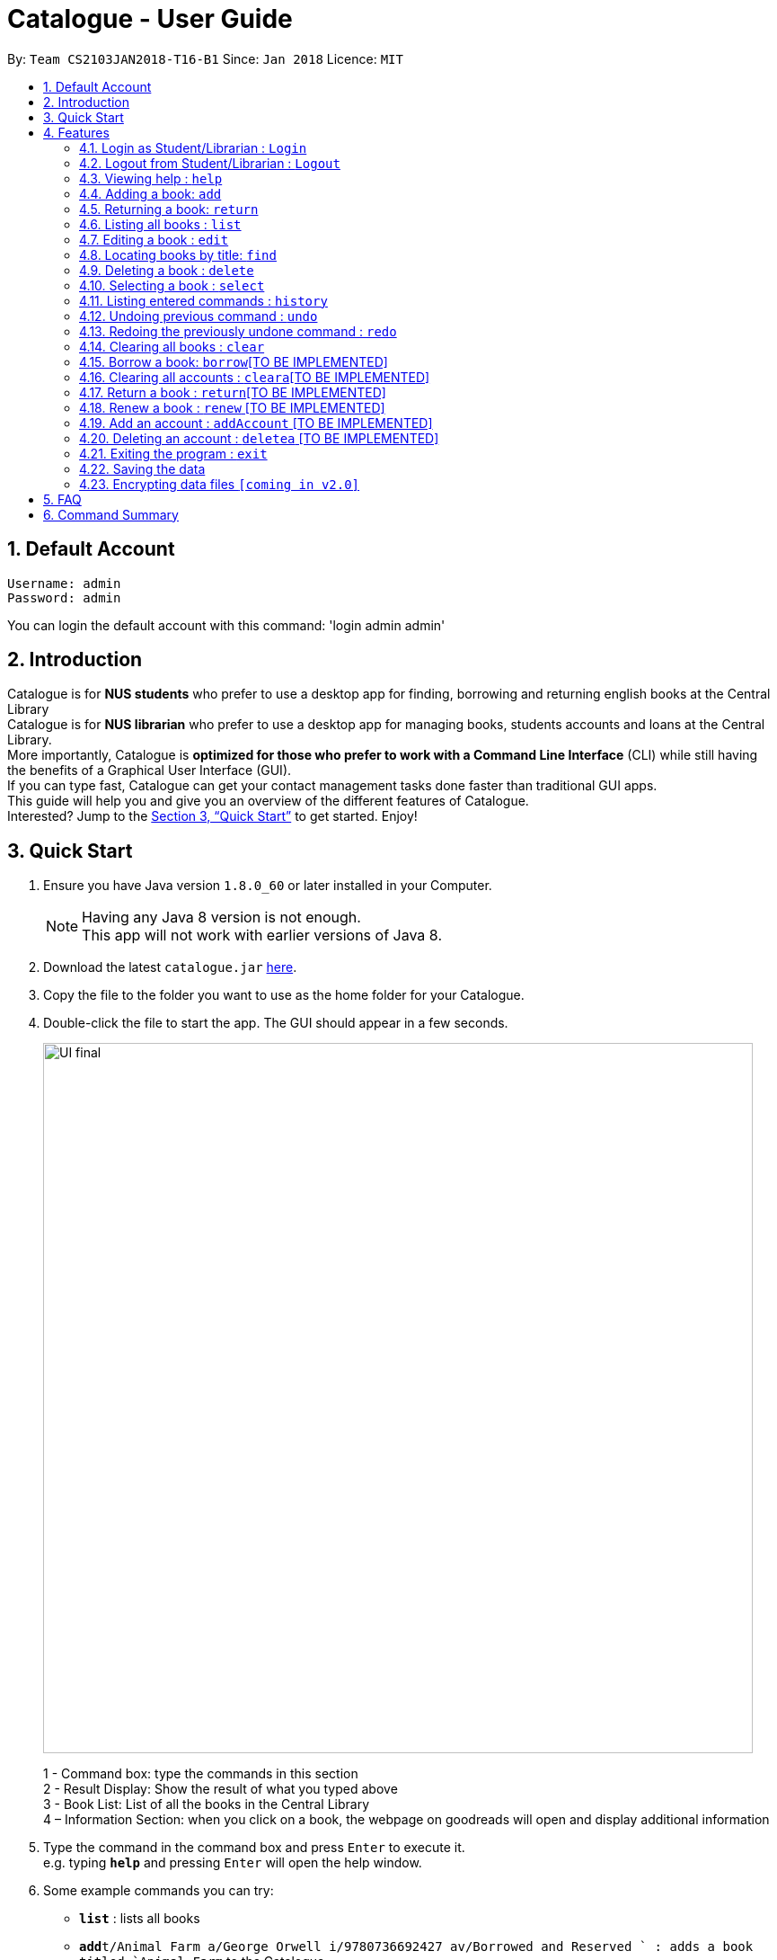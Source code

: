 = Catalogue - User Guide
:toc:
:toc-title:
:toc-placement: preamble
:sectnums:
:imagesDir: images
:stylesDir: stylesheets
:xrefstyle: full
:experimental:
ifdef::env-github[]
:tip-caption: :bulb:
:note-caption: :information_source:
endif::[]
:repoURL: https://github.com/CS2103JAN2018-T16-B1/main

By: `Team CS2103JAN2018-T16-B1`      Since: `Jan 2018`      Licence: `MIT`

== Default Account
```
Username: admin
Password: admin
```
You can login the default account with this command: 'login admin admin'

== Introduction

Catalogue is for *NUS students* who prefer to use a desktop app for finding, borrowing and returning english books at
the Central Library +
Catalogue is for *NUS librarian* who prefer to use a desktop app for managing books, students accounts and loans at
the Central Library. +
More importantly, Catalogue is *optimized for those who prefer to work with a Command Line Interface* (CLI) while still
 having the benefits of a Graphical User Interface (GUI). +
If you can type fast, Catalogue can get your contact management tasks done faster than traditional GUI apps. +
This guide will help you and give you an overview of the different features of Catalogue. +
Interested? Jump to the <<Quick Start>> to get started. Enjoy! +

== Quick Start

.  Ensure you have Java version `1.8.0_60` or later installed in your Computer.
+
[NOTE]
Having any Java 8 version is not enough. +
This app will not work with earlier versions of Java 8.
+
.  Download the latest `catalogue.jar` link:{repoURL}/releases[here].
.  Copy the file to the folder you want to use as the home folder for your Catalogue.
.  Double-click the file to start the app. The GUI should appear in a few seconds.
+
image::UI_final.png[width="790"]
+
1 - Command box: type the commands in this section +
2 - Result Display: Show the result of what you typed above +
3 - Book List: List of all the books in the Central Library +
4 – Information Section: when you click on a book, the webpage on goodreads will open and display additional
information +

.  Type the command in the command box and press kbd:[Enter] to execute it. +
e.g. typing *`help`* and pressing kbd:[Enter] will open the help window.
.  Some example commands you can try:

* *`list`* : lists all books
* **`add`**`t/Animal Farm a/George Orwell i/9780736692427 av/Borrowed and Reserved ` : adds a book titled `Animal Farm` to the Catalogue.
* **`delete`**`3` : deletes the 3rd book shown in the current list
* *`exit`* : exits the app

.  Refer to <<Features>> for details of each command.

[[Features]]
== Features

====
*Command Format*

* Words in `UPPER_CASE` are the parameters to be supplied by the user e.g. in `add t/TITLE`, `TITLE` is a parameter which can be used as `add n/Animal Farm`.
* Items in square brackets are optional e.g `t/TITLE [tag/TAG]` can be used as `t/Animal Farm tag/satire` or as `t/Animal Farm`.
* Items with `…`​ after them can be used multiple times including zero times e.g. `[tag/TAG]...` can be used as `{nbsp}` (i.e. 0 times), `tag/satire`, `tag/satire tag/political` etc.
* Parameters can be in any order e.g. if the command specifies `t/TITLE i/ISBN`, `i/ISBN t/TITLE` is also acceptable.
====

=== Login as Student/Librarian : `Login`

Format: `login [username] [password]` +
Privilege Level: 0(Guest)

Default account: +
Username: admin +
Password: admin

Login with different accounts:
1 - Add account using adda command +
2 – Use the username and password that you entered for the above account +
e.g. adda n/Victor Tardieu m/ A1234567N u/e12345 p/secretpassword l/1

[NOTE]
Different accounts might have different privilege levels. A command can only be executed when the privilege level of the current user is greater or equal to the command's required level. The default admin account can be logged in with 'login admin admin'

=== Logout from Student/Librarian : `Logout`

Format: `logout` +
Privilege Level: +
From 2(Librarian) you are going back to 0(Guest) +
From 1(Student) you are going back to 0(Guest) +

[NOTE]
Remember that when one logs out from your account, some commands (such as add a book for a librarian) won’t be available anymore. To be able to do them again, one will have to login again with his unique credentials.


=== Viewing help : `help`

Format: `help` +
Privilege Level: 0(Guest)

=== Adding a book: `add`


Adds a book to the catalogue +
Format: `add n/TITLE a/AUTHOR p/ISBN e/AVAIL  [t/TAG]...`
Privilege Level: 2(Librarian)

[TIP]
A book can have any number of tags (including 0)

Examples:

* `add t/Animal Farm a/George Orwell i/9780736692427 av/Borrowed and Reserved`
* `add t/Breaking Dawn tag/fiction av/Borrowed and Reserved a/Stephenie Meyer i/9780316067928 tag/young adults`

[TIP]
Press TAB after writing `add` to use the auto-complete function.

Examples:

* `add` --> (press TAB) --> `add t/ a/ i/ av/ tag/ `

=== Returning a book: `return`

Returns the specified book from the catalogue
Format: `return INDEX`
Privilege Level: 2(Librarian)

[NOTE]
Can only return book that has been borrowed

****
* Returns the book at the specified `INDEX`.
* The index refers to the index number shown in the most recent listing.
* The index must be a positive integer 1, 2, 3 ...
****

Examples:

* `return 1`
* `return 6`


=== Listing all books : `list`


Shows a list of all books in the catalogue. +
Format: `list` +
Privilege Level: 0(Guest)


=== Editing a book : `edit`

Edits an existing book in the catalogue. +
Format: `edit INDEX t/TITLE a/AUTHOR i/ISBN av/AVAIL tag/TAG...` +
Privilege Level: 2(Librarian)

****
* Edits the book at the specified `INDEX`. The index refers to the index number shown in the last book listing. The index *must be a positive integer* 1, 2, 3, ...
* At least one of the optional fields must be provided.
* Existing values will be updated to the input values.
* When editing tags, the existing tags of the book will be removed i.e adding of tags is not cumulative.
* You can remove all the book's tags by typing `t/` without specifying any tags after it.
****

Examples:

* `edit 1 p/9780736692426 e/Borrowed and Reserved` +
Edits the isbn number and availability author of the 1st book to be `9780736692426` and `Available` respectively.
* `edit 2 n/Breaking Dawn t/` +
Edits the title of the 2nd book to be `Breaking Dawn` and clears all existing tags.

TIP]
Press TAB after writing `edit` to use the auto-complete function.

Examples:

* `edit` --> (press TAB) --> `edit 1 t/ a/ i/ av/ tag/ `

=== Locating books by title: `find`

Finds books whose titles contain any of the given keywords. +
Format: `find KEYWORD [MORE_KEYWORDS]` +
 Privilege Level: 0(Guest)


****
* The search is case insensitive. e.g `girl` will match `Girl`
* The order of the keywords does not matter. e.g. `Dawn Girl` will match `Girl Dawn`
* Only the title is searched.
* Only full words will be matched e.g. `gir` will not match `Girl`
* Books matching at least one keyword will be returned (i.e. `OR` search). e.g. `Farm Dawn` will return `Animal Farm`, `Breaking Dawn`
****

Examples:

* `find Animal` +
Returns `Animal Farm`
* `find Animal Breaking California` +
Returns any book having titles `Animal`, `Breaking`, or `California`

=== Deleting a book : `delete`

Deletes the specified book from the catalogue. +
Format: `delete INDEX` +
Privilege Level: 2(Librarian)


****
* Deletes the book at the specified `INDEX`.
* The index refers to the index number shown in the most recent listing.
* The index *must be a positive integer* 1, 2, 3, ...
****

Examples:

* `list` +
`delete 2` +
Deletes the 2nd book in the catalogue.
* `find Breaking` +
`delete 1` +
Deletes the 1st book in the results of the `find` command.

TIP]
Press TAB after writing `delete` to use the auto-complete function.

Examples:

* `delete` --> (press TAB) --> `delete 1`

=== Selecting a book : `select`

Selects the book identified by the index number used in the last book listing. +
Format: `select INDEX` +
Privilege Level: 0(Guest)

****
* Selects the book and loads the Google search page the book at the specified `INDEX`.
* The index refers to the index number shown in the most recent listing.
* The index *must be a positive integer* `1, 2, 3, ...`
****

Examples:

* `list` +
`select 2` +
Selects the 2nd book in the catalogue.
* `find Breaking` +
`select 1` +
Selects the 1st book in the results of the `find` command.

TIP]
Press TAB after writing `select` to use the auto-complete function.

Examples:

* `select` --> (press TAB) --> `select t/ a/ i/ av/ tag/

=== Listing entered commands : `history`

Lists all the commands that you have entered in reverse chronological order. +
Format: `history` +
Privilege Level: 2(Librarian)

[NOTE]
====
Pressing the kbd:[&uarr;] and kbd:[&darr;] arrows will display the previous and next input respectively in the command box.
====

// tag::undoredo[]
=== Undoing previous command : `undo`

Restores the catalogue to the state before the previous _undoable_ command was executed. +
Format: `undo` +
Privilege Level: 2(Librarian)

[NOTE]
====
Undoable commands: those commands that modify the catalogue's content (`add`, `delete`, `edit` and `clear`).
====

Examples:

* `delete 1` +
`list` +
`undo` (reverses the `delete 1` command) +

* `select 1` +
`list` +
`undo` +
The `undo` command fails as there are no undoable commands executed previously.

* `delete 1` +
`clear` +
`undo` (reverses the `clear` command) +
`undo` (reverses the `delete 1` command) +

=== Redoing the previously undone command : `redo`

Reverses the most recent `undo` command. +
Format: `redo` +
Privilege Level: 2(Librarian)

Examples:

* `delete 1` +
`undo` (reverses the `delete 1` command) +
`redo` (reapplies the `delete 1` command) +

* `delete 1` +
`redo` +
The `redo` command fails as there are no `undo` commands executed previously.

* `delete 1` +
`clear` +
`undo` (reverses the `clear` command) +
`undo` (reverses the `delete 1` command) +
`redo` (reapplies the `delete 1` command) +
`redo` (reapplies the `clear` command) +
// end::undoredo[]

=== Clearing all books : `clear`


Clears all books from the catalogue. +
Format: `clear` +
Privilege Level: 2(Librarian)

=== Borrow a book: `borrow`[TO BE IMPLEMENTED]

Borrow the specified book from the catalogue. +
Format: `borrow INDEX` +
Privilege Level: 1(Student)

****
* Borrow the book at the specified `INDEX`.
* The index refers to the index number shown in the most recent listing.
* The index *must be a positive integer* 1, 2, 3, ...
****

Examples:

* `list` +
`borrow 2` +
Borrow the 2nd book in the catalogue.

=== Clearing all accounts : `cleara`[TO BE IMPLEMENTED]

Clears all accounts from AccountList. +
Format: `clear` +
Privilege Level: 2(Librarian)

=== Return a book : `return`[TO BE IMPLEMENTED]

Return a specified book to the catalogue +
Format: `return INDEX` +
Privilege Level: 1(Student)

[NOTE]
Can only return book that has been borrowed

****
* Return the book at the specified `INDEX`.
* The index refers to the index number shown in the most recent listing.
* The index *must be a positive integer* 1, 2, 3, ...
****

=== Renew a book : `renew` [TO BE IMPLEMENTED]

Renew a specific book from the Catalogue +
Format: `renew INDEX` +
Privilege Level: 1(Student)

[NOTE]
Can only renew book that has been borrowed

****
* Renew the book at the specified `INDEX`.
* The index refers to the index number shown in the most recent listing.
* The index *must be a positive integer* 1, 2, 3, ...
****

=== Add an account : `addAccount` [TO BE IMPLEMENTED]

Add a given account to the list of accounts +
Format: `addAccount n/NAME m/MATRICNUMBER u/USERNAME p/PASSWORD l/PRIVILEGE LEVEL` +
Privilege Level: 2(Librarian)

Examples:

* `addAccount n/Jack Morgan m/A0123456J u/jack p/jack123 l/1`
* `addAccount n/Tom Madison m/A1234567T u/tom p/tom123 l/2`

[TIP]
Press TAB after writing `addAccount` to use the auto-complete function.

Examples:

* `addAccount` --> (press TAB) --> `addAccount n/ m/ u/ p/ l/ `

=== Deleting an account : `deletea` [TO BE IMPLEMENTED]

Deletes the specified account from the list of accounts. +
Format: `delete USERNAME` +
Privilege Level: 2(Librarian)

****
* Deletes the account with the specified `USERNAME`.
* The USERNAME *must be a from a created account in the list of accounts*
****

Examples:

* `delete A1234567J` +
Deletes account linked to A1234567J --> (Jack Morgan).
* `delete A0123456M` +
Deletes the account linked to A0123456M.

=== Exiting the program : `exit`

Exits the program. +
Format: `exit` +
Privilege Level: 2(Librarian)

=== Saving the data

Catalogue data are saved in the hard disk automatically after any command that changes the data. +
There is no need to save manually.

// tag::dataencryption[]
=== Encrypting data files `[coming in v2.0]`

_{explain how the user can enable/disable data encryption}_
// end::dataencryption[]

== FAQ

*Q*: How do I transfer my data to another Computer? +
*A*: Install the app in the other computer and overwrite the empty data file it creates with the file that contains the data of your previous Catalogue folder.

== Command Summary

* *Add* `add t/TITLE a/AUTHOR i/ISBN av/AVAIL [tag/TAG]...` +
e.g. `add n/Animal Farm a/George Orwell p/9780736692427 e/Borrowed and Reserved t/political t/satire`
* *Clear* : `clear`
* *Delete* : `delete INDEX` +
e.g. `delete 3`
* *Edit* : `edit INDEX [n/TITLE] [a/AUTHOR] [p/ISBN] [e/AVAIL] [t/TAG]...` +
e.g. `edit 2 n/Animal Farm e/Available`
* *Find* : `find KEYWORD [MORE_KEYWORDS]` +
e.g. `find Animal Dawn`
* *List* : `list`
* *Help* : `help`
* *Select* : `select INDEX` +
e.g.`select 2`
* *History* : `history`
* *Undo* : `undo`
* *Redo* : `redo`
* *Borrow* : `borrow INDEX` +
e.g. `borrow 1`
* *Return* : `return INDEX` +
e.g. `return 2`
* *reserve* : `reserve INDEX` +
e.g. `reserve 2`
* *addaAccount* : `adda n/NAME m/MATRICNUMBER u/USERNAME p/PASSWORD l/PRIVILEGE LEVEL` +
e.g. `addAccount n/Jack Morgan m/A0123456J u/jack p/jack123 l/1`
* *deletea* : `delete USERNAME` +
e.g. `delete A0123456M`
* *cleara* : `cleara`

